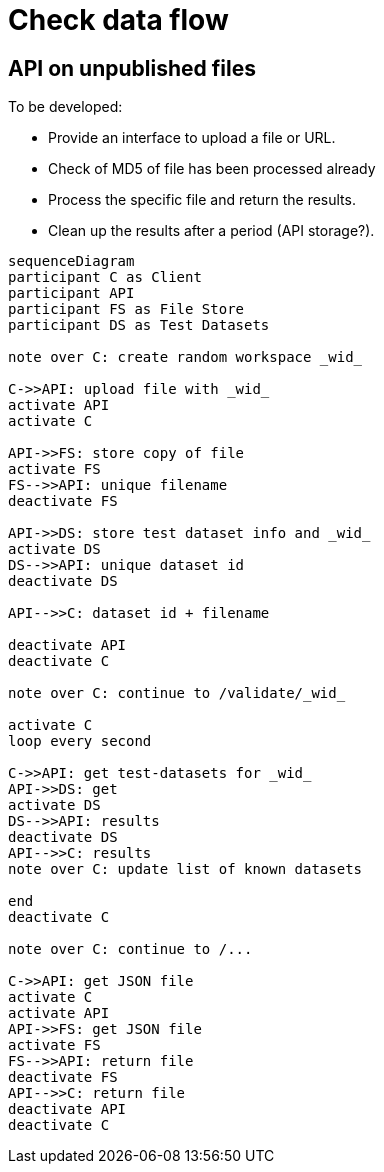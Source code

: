 = Check data flow

== API on unpublished files

To be developed:

* Provide an interface to upload a file or URL.
* Check of MD5 of file has been processed already
* Process the specific file and return the results.
* Clean up the results after a period (API storage?).

[mermaid]
....

sequenceDiagram
participant C as Client
participant API
participant FS as File Store
participant DS as Test Datasets

note over C: create random workspace _wid_

C->>API: upload file with _wid_
activate API
activate C

API->>FS: store copy of file
activate FS
FS-->>API: unique filename
deactivate FS

API->>DS: store test dataset info and _wid_
activate DS
DS-->>API: unique dataset id
deactivate DS

API-->>C: dataset id + filename

deactivate API
deactivate C

note over C: continue to /validate/_wid_

activate C
loop every second

C->>API: get test-datasets for _wid_
API->>DS: get
activate DS
DS-->>API: results
deactivate DS
API-->>C: results
note over C: update list of known datasets

end
deactivate C

note over C: continue to /...

C->>API: get JSON file
activate C
activate API
API->>FS: get JSON file
activate FS
FS-->>API: return file
deactivate FS
API-->>C: return file
deactivate API
deactivate C
....
